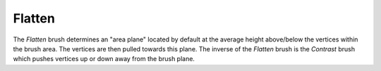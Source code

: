 
*******
Flatten
*******

.. reference::

   :Mode:      Sculpt Mode
   :Tool:      :menuselection:`Toolbar --> Flatten`
   :Shortcut:  :kbd:`Shift-T`

The *Flatten* brush determines an "area plane"
located by default at the average height above/below the vertices within the brush area.
The vertices are then pulled towards this plane.
The inverse of the *Flatten* brush is the *Contrast* brush
which pushes vertices up or down away from the brush plane.
